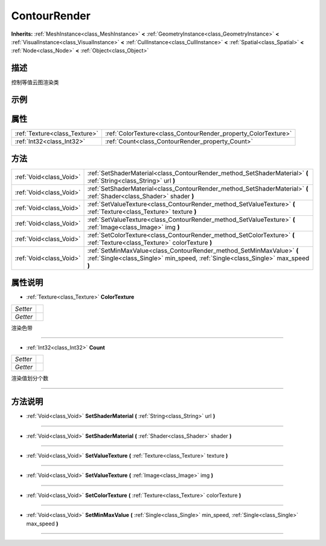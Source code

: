 .. _class_ContourRender:

ContourRender 
===================

**Inherits:** :ref:`MeshInstance<class_MeshInstance>` **<** :ref:`GeometryInstance<class_GeometryInstance>` **<** :ref:`VisualInstance<class_VisualInstance>` **<** :ref:`CullInstance<class_CullInstance>` **<** :ref:`Spatial<class_Spatial>` **<** :ref:`Node<class_Node>` **<** :ref:`Object<class_Object>`

描述
----

控制等值云图渲染类

示例
----

属性
----

+-------------------------------+----------------------------------------------------------------+
| :ref:`Texture<class_Texture>` | :ref:`ColorTexture<class_ContourRender_property_ColorTexture>` |
+-------------------------------+----------------------------------------------------------------+
| :ref:`Int32<class_Int32>`     | :ref:`Count<class_ContourRender_property_Count>`               |
+-------------------------------+----------------------------------------------------------------+

方法
----

+-------------------------+-----------------------------------------------------------------------------------------------------------------------------------------------------------+
| :ref:`Void<class_Void>` | :ref:`SetShaderMaterial<class_ContourRender_method_SetShaderMaterial>` **(** :ref:`String<class_String>` url **)**                                        |
+-------------------------+-----------------------------------------------------------------------------------------------------------------------------------------------------------+
| :ref:`Void<class_Void>` | :ref:`SetShaderMaterial<class_ContourRender_method_SetShaderMaterial>` **(** :ref:`Shader<class_Shader>` shader **)**                                     |
+-------------------------+-----------------------------------------------------------------------------------------------------------------------------------------------------------+
| :ref:`Void<class_Void>` | :ref:`SetValueTexture<class_ContourRender_method_SetValueTexture>` **(** :ref:`Texture<class_Texture>` texture **)**                                      |
+-------------------------+-----------------------------------------------------------------------------------------------------------------------------------------------------------+
| :ref:`Void<class_Void>` | :ref:`SetValueTexture<class_ContourRender_method_SetValueTexture>` **(** :ref:`Image<class_Image>` img **)**                                              |
+-------------------------+-----------------------------------------------------------------------------------------------------------------------------------------------------------+
| :ref:`Void<class_Void>` | :ref:`SetColorTexture<class_ContourRender_method_SetColorTexture>` **(** :ref:`Texture<class_Texture>` colorTexture **)**                                 |
+-------------------------+-----------------------------------------------------------------------------------------------------------------------------------------------------------+
| :ref:`Void<class_Void>` | :ref:`SetMinMaxValue<class_ContourRender_method_SetMinMaxValue>` **(** :ref:`Single<class_Single>` min_speed, :ref:`Single<class_Single>` max_speed **)** |
+-------------------------+-----------------------------------------------------------------------------------------------------------------------------------------------------------+

属性说明
-------

.. _class_ContourRender_property_ColorTexture:

- :ref:`Texture<class_Texture>` **ColorTexture**

+----------+---+
| *Setter* |   |
+----------+---+
| *Getter* |   |
+----------+---+

渲染色带

----

.. _class_ContourRender_property_Count:

- :ref:`Int32<class_Int32>` **Count**

+----------+---+
| *Setter* |   |
+----------+---+
| *Getter* |   |
+----------+---+

渲染值划分个数

----


方法说明
-------

.. _class_ContourRender_method_SetShaderMaterial:

- :ref:`Void<class_Void>` **SetShaderMaterial** **(** :ref:`String<class_String>` url **)**



----

.. _class_ContourRender_method_SetShaderMaterial:

- :ref:`Void<class_Void>` **SetShaderMaterial** **(** :ref:`Shader<class_Shader>` shader **)**



----

.. _class_ContourRender_method_SetValueTexture:

- :ref:`Void<class_Void>` **SetValueTexture** **(** :ref:`Texture<class_Texture>` texture **)**



----

.. _class_ContourRender_method_SetValueTexture:

- :ref:`Void<class_Void>` **SetValueTexture** **(** :ref:`Image<class_Image>` img **)**



----

.. _class_ContourRender_method_SetColorTexture:

- :ref:`Void<class_Void>` **SetColorTexture** **(** :ref:`Texture<class_Texture>` colorTexture **)**



----

.. _class_ContourRender_method_SetMinMaxValue:

- :ref:`Void<class_Void>` **SetMinMaxValue** **(** :ref:`Single<class_Single>` min_speed, :ref:`Single<class_Single>` max_speed **)**



----

